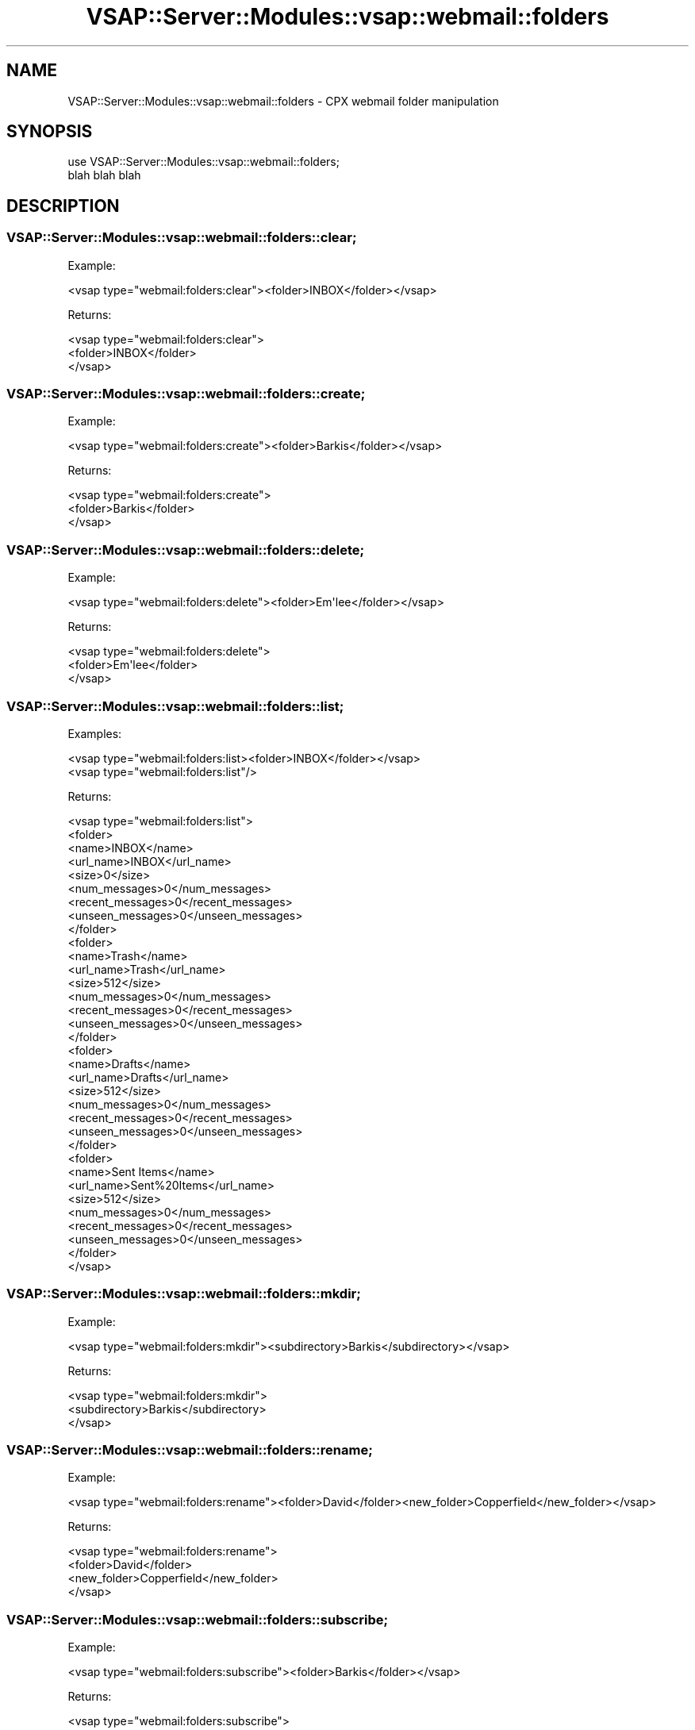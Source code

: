 .\" Automatically generated by Pod::Man 2.22 (Pod::Simple 3.28)
.\"
.\" Standard preamble:
.\" ========================================================================
.de Sp \" Vertical space (when we can't use .PP)
.if t .sp .5v
.if n .sp
..
.de Vb \" Begin verbatim text
.ft CW
.nf
.ne \\$1
..
.de Ve \" End verbatim text
.ft R
.fi
..
.\" Set up some character translations and predefined strings.  \*(-- will
.\" give an unbreakable dash, \*(PI will give pi, \*(L" will give a left
.\" double quote, and \*(R" will give a right double quote.  \*(C+ will
.\" give a nicer C++.  Capital omega is used to do unbreakable dashes and
.\" therefore won't be available.  \*(C` and \*(C' expand to `' in nroff,
.\" nothing in troff, for use with C<>.
.tr \(*W-
.ds C+ C\v'-.1v'\h'-1p'\s-2+\h'-1p'+\s0\v'.1v'\h'-1p'
.ie n \{\
.    ds -- \(*W-
.    ds PI pi
.    if (\n(.H=4u)&(1m=24u) .ds -- \(*W\h'-12u'\(*W\h'-12u'-\" diablo 10 pitch
.    if (\n(.H=4u)&(1m=20u) .ds -- \(*W\h'-12u'\(*W\h'-8u'-\"  diablo 12 pitch
.    ds L" ""
.    ds R" ""
.    ds C` ""
.    ds C' ""
'br\}
.el\{\
.    ds -- \|\(em\|
.    ds PI \(*p
.    ds L" ``
.    ds R" ''
'br\}
.\"
.\" Escape single quotes in literal strings from groff's Unicode transform.
.ie \n(.g .ds Aq \(aq
.el       .ds Aq '
.\"
.\" If the F register is turned on, we'll generate index entries on stderr for
.\" titles (.TH), headers (.SH), subsections (.SS), items (.Ip), and index
.\" entries marked with X<> in POD.  Of course, you'll have to process the
.\" output yourself in some meaningful fashion.
.ie \nF \{\
.    de IX
.    tm Index:\\$1\t\\n%\t"\\$2"
..
.    nr % 0
.    rr F
.\}
.el \{\
.    de IX
..
.\}
.\"
.\" Accent mark definitions (@(#)ms.acc 1.5 88/02/08 SMI; from UCB 4.2).
.\" Fear.  Run.  Save yourself.  No user-serviceable parts.
.    \" fudge factors for nroff and troff
.if n \{\
.    ds #H 0
.    ds #V .8m
.    ds #F .3m
.    ds #[ \f1
.    ds #] \fP
.\}
.if t \{\
.    ds #H ((1u-(\\\\n(.fu%2u))*.13m)
.    ds #V .6m
.    ds #F 0
.    ds #[ \&
.    ds #] \&
.\}
.    \" simple accents for nroff and troff
.if n \{\
.    ds ' \&
.    ds ` \&
.    ds ^ \&
.    ds , \&
.    ds ~ ~
.    ds /
.\}
.if t \{\
.    ds ' \\k:\h'-(\\n(.wu*8/10-\*(#H)'\'\h"|\\n:u"
.    ds ` \\k:\h'-(\\n(.wu*8/10-\*(#H)'\`\h'|\\n:u'
.    ds ^ \\k:\h'-(\\n(.wu*10/11-\*(#H)'^\h'|\\n:u'
.    ds , \\k:\h'-(\\n(.wu*8/10)',\h'|\\n:u'
.    ds ~ \\k:\h'-(\\n(.wu-\*(#H-.1m)'~\h'|\\n:u'
.    ds / \\k:\h'-(\\n(.wu*8/10-\*(#H)'\z\(sl\h'|\\n:u'
.\}
.    \" troff and (daisy-wheel) nroff accents
.ds : \\k:\h'-(\\n(.wu*8/10-\*(#H+.1m+\*(#F)'\v'-\*(#V'\z.\h'.2m+\*(#F'.\h'|\\n:u'\v'\*(#V'
.ds 8 \h'\*(#H'\(*b\h'-\*(#H'
.ds o \\k:\h'-(\\n(.wu+\w'\(de'u-\*(#H)/2u'\v'-.3n'\*(#[\z\(de\v'.3n'\h'|\\n:u'\*(#]
.ds d- \h'\*(#H'\(pd\h'-\w'~'u'\v'-.25m'\f2\(hy\fP\v'.25m'\h'-\*(#H'
.ds D- D\\k:\h'-\w'D'u'\v'-.11m'\z\(hy\v'.11m'\h'|\\n:u'
.ds th \*(#[\v'.3m'\s+1I\s-1\v'-.3m'\h'-(\w'I'u*2/3)'\s-1o\s+1\*(#]
.ds Th \*(#[\s+2I\s-2\h'-\w'I'u*3/5'\v'-.3m'o\v'.3m'\*(#]
.ds ae a\h'-(\w'a'u*4/10)'e
.ds Ae A\h'-(\w'A'u*4/10)'E
.    \" corrections for vroff
.if v .ds ~ \\k:\h'-(\\n(.wu*9/10-\*(#H)'\s-2\u~\d\s+2\h'|\\n:u'
.if v .ds ^ \\k:\h'-(\\n(.wu*10/11-\*(#H)'\v'-.4m'^\v'.4m'\h'|\\n:u'
.    \" for low resolution devices (crt and lpr)
.if \n(.H>23 .if \n(.V>19 \
\{\
.    ds : e
.    ds 8 ss
.    ds o a
.    ds d- d\h'-1'\(ga
.    ds D- D\h'-1'\(hy
.    ds th \o'bp'
.    ds Th \o'LP'
.    ds ae ae
.    ds Ae AE
.\}
.rm #[ #] #H #V #F C
.\" ========================================================================
.\"
.IX Title "VSAP::Server::Modules::vsap::webmail::folders 3"
.TH VSAP::Server::Modules::vsap::webmail::folders 3 "2014-06-27" "perl v5.10.1" "User Contributed Perl Documentation"
.\" For nroff, turn off justification.  Always turn off hyphenation; it makes
.\" way too many mistakes in technical documents.
.if n .ad l
.nh
.SH "NAME"
VSAP::Server::Modules::vsap::webmail::folders \- CPX webmail folder manipulation
.SH "SYNOPSIS"
.IX Header "SYNOPSIS"
.Vb 2
\&  use VSAP::Server::Modules::vsap::webmail::folders;
\&  blah blah blah
.Ve
.SH "DESCRIPTION"
.IX Header "DESCRIPTION"
.SS "VSAP::Server::Modules::vsap::webmail::folders::clear;"
.IX Subsection "VSAP::Server::Modules::vsap::webmail::folders::clear;"
Example:
.PP
.Vb 1
\&  <vsap type="webmail:folders:clear"><folder>INBOX</folder></vsap>
.Ve
.PP
Returns:
.PP
.Vb 3
\&  <vsap type="webmail:folders:clear">
\&    <folder>INBOX</folder>
\&  </vsap>
.Ve
.SS "VSAP::Server::Modules::vsap::webmail::folders::create;"
.IX Subsection "VSAP::Server::Modules::vsap::webmail::folders::create;"
Example:
.PP
.Vb 1
\&  <vsap type="webmail:folders:create"><folder>Barkis</folder></vsap>
.Ve
.PP
Returns:
.PP
.Vb 3
\&  <vsap type="webmail:folders:create">
\&    <folder>Barkis</folder>
\&  </vsap>
.Ve
.SS "VSAP::Server::Modules::vsap::webmail::folders::delete;"
.IX Subsection "VSAP::Server::Modules::vsap::webmail::folders::delete;"
Example:
.PP
.Vb 1
\&  <vsap type="webmail:folders:delete"><folder>Em\*(Aqlee</folder></vsap>
.Ve
.PP
Returns:
.PP
.Vb 3
\&  <vsap type="webmail:folders:delete">
\&    <folder>Em\*(Aqlee</folder>
\&  </vsap>
.Ve
.SS "VSAP::Server::Modules::vsap::webmail::folders::list;"
.IX Subsection "VSAP::Server::Modules::vsap::webmail::folders::list;"
Examples:
.PP
.Vb 1
\&  <vsap type="webmail:folders:list><folder>INBOX</folder></vsap>
\&
\&  <vsap type="webmail:folders:list"/>
.Ve
.PP
Returns:
.PP
.Vb 10
\&  <vsap type="webmail:folders:list">
\&    <folder>
\&      <name>INBOX</name>
\&      <url_name>INBOX</url_name>
\&      <size>0</size>
\&      <num_messages>0</num_messages>
\&      <recent_messages>0</recent_messages>
\&      <unseen_messages>0</unseen_messages>
\&    </folder>
\&    <folder>
\&      <name>Trash</name>
\&      <url_name>Trash</url_name>
\&      <size>512</size>
\&      <num_messages>0</num_messages>
\&      <recent_messages>0</recent_messages>
\&      <unseen_messages>0</unseen_messages>
\&    </folder>
\&    <folder>
\&      <name>Drafts</name>
\&      <url_name>Drafts</url_name>
\&      <size>512</size>
\&      <num_messages>0</num_messages>
\&      <recent_messages>0</recent_messages>
\&      <unseen_messages>0</unseen_messages>
\&    </folder>
\&    <folder>
\&      <name>Sent Items</name>
\&      <url_name>Sent%20Items</url_name>
\&      <size>512</size>
\&      <num_messages>0</num_messages>
\&      <recent_messages>0</recent_messages>
\&      <unseen_messages>0</unseen_messages>
\&    </folder>
\&  </vsap>
.Ve
.SS "VSAP::Server::Modules::vsap::webmail::folders::mkdir;"
.IX Subsection "VSAP::Server::Modules::vsap::webmail::folders::mkdir;"
Example:
.PP
.Vb 1
\&  <vsap type="webmail:folders:mkdir"><subdirectory>Barkis</subdirectory></vsap>
.Ve
.PP
Returns:
.PP
.Vb 3
\&  <vsap type="webmail:folders:mkdir">
\&    <subdirectory>Barkis</subdirectory>
\&  </vsap>
.Ve
.SS "VSAP::Server::Modules::vsap::webmail::folders::rename;"
.IX Subsection "VSAP::Server::Modules::vsap::webmail::folders::rename;"
Example:
.PP
.Vb 1
\&  <vsap type="webmail:folders:rename"><folder>David</folder><new_folder>Copperfield</new_folder></vsap>
.Ve
.PP
Returns:
.PP
.Vb 4
\&  <vsap type="webmail:folders:rename">
\&    <folder>David</folder>
\&    <new_folder>Copperfield</new_folder>
\&  </vsap>
.Ve
.SS "VSAP::Server::Modules::vsap::webmail::folders::subscribe;"
.IX Subsection "VSAP::Server::Modules::vsap::webmail::folders::subscribe;"
Example:
.PP
.Vb 1
\&  <vsap type="webmail:folders:subscribe"><folder>Barkis</folder></vsap>
.Ve
.PP
Returns:
.PP
.Vb 3
\&  <vsap type="webmail:folders:subscribe">
\&    <folder>Barkis</folder>
\&  </vsap>
.Ve
.SS "VSAP::Server::Modules::vsap::webmail::folders::unsubscribe;"
.IX Subsection "VSAP::Server::Modules::vsap::webmail::folders::unsubscribe;"
Example:
.PP
.Vb 1
\&  <vsap type="webmail:folders:unsubscribe"><folder>Barkis</folder></vsap>
.Ve
.PP
Returns:
.PP
.Vb 3
\&  <vsap type="webmail:folders:unsubscribe">
\&    <folder>Barkis</folder>
\&  </vsap>
.Ve
.SH "SEE ALSO"
.IX Header "SEE ALSO"
\&\fIvsap::webmail\fR\|(1)
.SH "AUTHOR"
.IX Header "AUTHOR"
Scott Wiersdorf, <scott@perlcode.org>
.PP
Based on the original \fIfolders.pm\fR for Signature.
.SH "COPYRIGHT AND LICENSE"
.IX Header "COPYRIGHT AND LICENSE"
Copyright (C) 2006 by \s-1MYNAMESERVER\s0, \s-1LLC\s0
.PP
No part of this module may be duplicated in any form without written
consent of the copyright holder.
